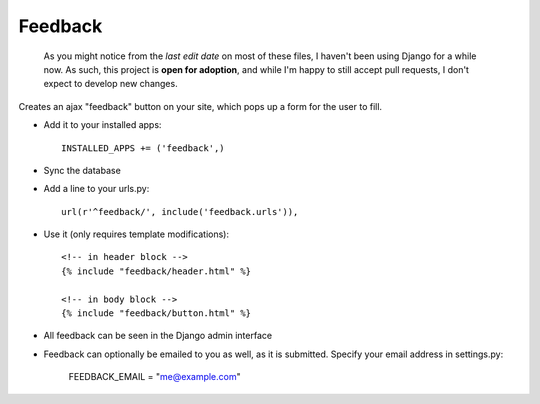 Feedback
========

    As you might notice from the `last edit date` on most of these files, I haven't been using Django for a while now. As such, this project is **open for adoption**, and while I'm happy to still accept pull requests, I don't expect to develop new changes.



Creates an ajax "feedback" button on your site, which pops up a form for the
user to fill.

+ Add it to your installed apps::

    INSTALLED_APPS += ('feedback',)


+ Sync the database

+ Add a line to your urls.py::

    url(r'^feedback/', include('feedback.urls')),

+ Use it (only requires template modifications)::

    <!-- in header block -->
    {% include "feedback/header.html" %}
    
    <!-- in body block -->
    {% include "feedback/button.html" %}

+ All feedback can be seen in the Django admin interface

+ Feedback can optionally be emailed to you as well, as it is submitted. Specify your email address in settings.py:

    FEEDBACK_EMAIL = "me@example.com"
